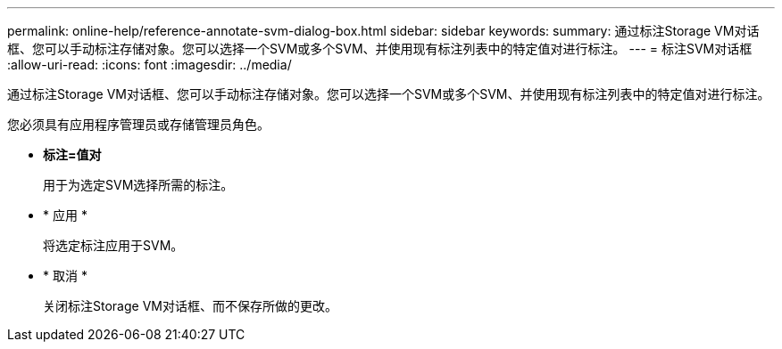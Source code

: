 ---
permalink: online-help/reference-annotate-svm-dialog-box.html 
sidebar: sidebar 
keywords:  
summary: 通过标注Storage VM对话框、您可以手动标注存储对象。您可以选择一个SVM或多个SVM、并使用现有标注列表中的特定值对进行标注。 
---
= 标注SVM对话框
:allow-uri-read: 
:icons: font
:imagesdir: ../media/


[role="lead"]
通过标注Storage VM对话框、您可以手动标注存储对象。您可以选择一个SVM或多个SVM、并使用现有标注列表中的特定值对进行标注。

您必须具有应用程序管理员或存储管理员角色。

* *标注=值对*
+
用于为选定SVM选择所需的标注。

* * 应用 *
+
将选定标注应用于SVM。

* * 取消 *
+
关闭标注Storage VM对话框、而不保存所做的更改。



